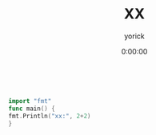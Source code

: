 #+TITLE: XX
#+AUTHOR: yorick
#+DATE: 0:00:00 
#+BEGIN_QUOTE

#+END_QUOTE

#+BEGIN_EXAMPLE

#+END_EXAMPLE

#+BEGIN_SRC go
import "fmt"
func main() {
fmt.Println("xx:", 2+2)
}
#+END_SRC

#+RESULTS:
: xx: 4

